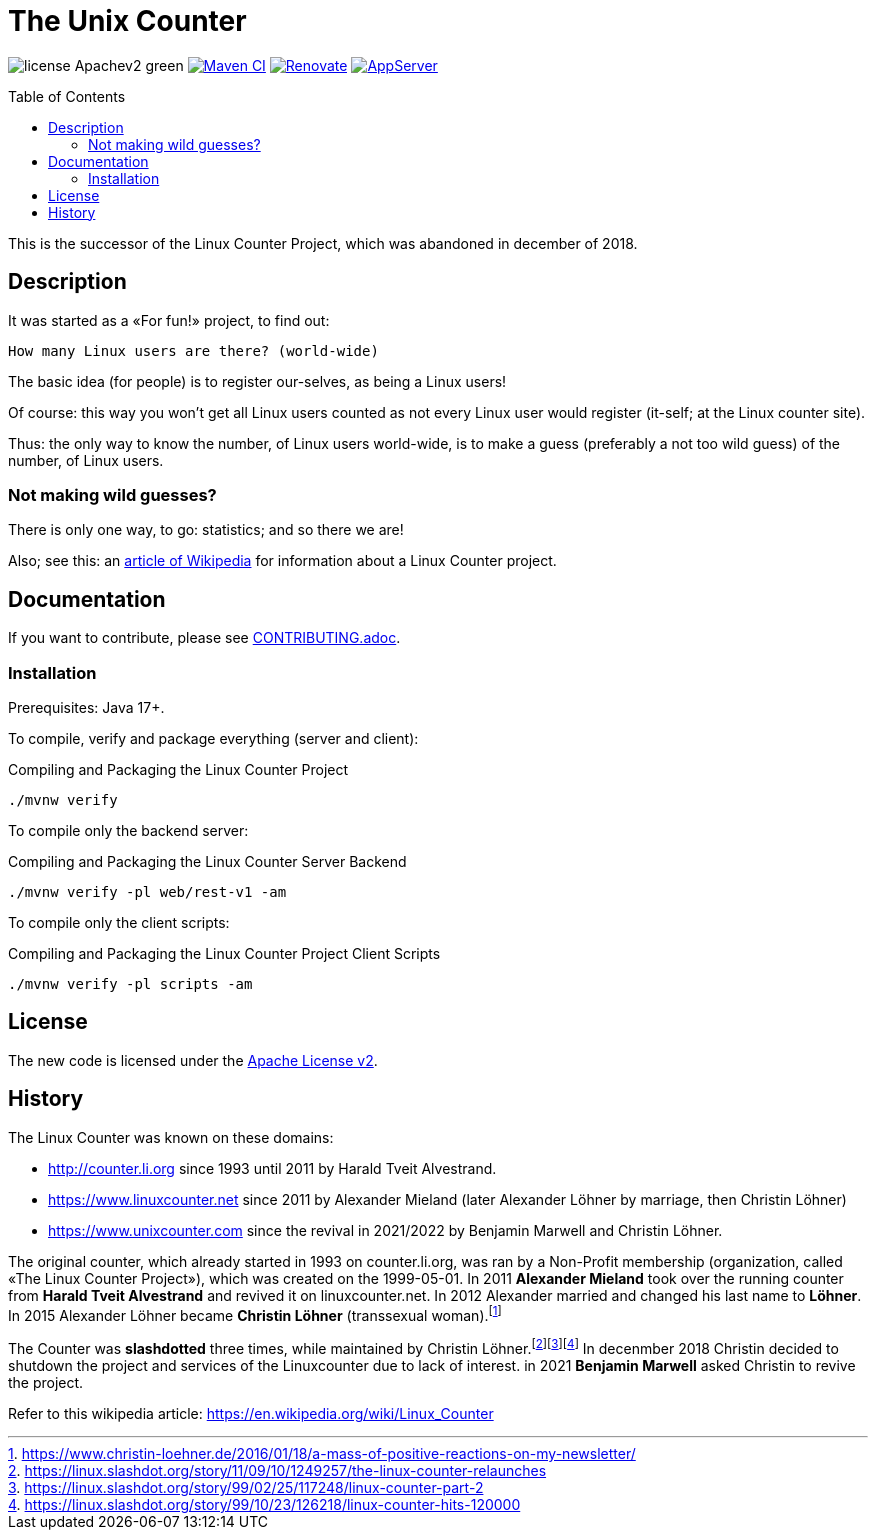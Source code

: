 = The Unix Counter
:idprefix:
:icons: font
:toc: macro

image:https://img.shields.io/badge/license-Apachev2-green[]
link:https://github.com/LinuxCounter/unixcounter/actions/workflows/maven.yaml[image:https://github.com/LinuxCounter/unixcounter/actions/workflows/maven.yaml/badge.svg[Maven CI]]
link:https://renovatebot.com[image:https://img.shields.io/badge/renovate-enabled-brightgreen.svg[Renovate]]
link:https://openliberty.io/[image:https://img.shields.io/badge/AppServer-Open%20Liberty-blue[AppServer]]

toc::[]

This is the successor of the Linux Counter Project, which was abandoned in december of 2018.

== Description

It was started as a «For fun!» project, to find out:

    How many Linux users are there? (world-wide)

The basic idea (for people) is to register our-selves, as being a Linux users!

Of course: this way you won't get all Linux users counted as not every Linux user would register (it-self; at the Linux counter site).

Thus: the only way to know the number, of Linux users world-wide, is to make a guess (preferably a not too wild guess) of the number, of Linux users.

=== Not making wild guesses?

There is only one way, to go: statistics; and so there we are!

Also; see this: an http://en.wikipedia.org/wiki/Linux_Counter[article of Wikipedia]
for information about a Linux Counter project.

== Documentation

If you want to contribute, please see link:CONTRIBUTING.adoc[].

=== Installation

Prerequisites: Java 17+.

To compile, verify and package everything (server and client):

[source,bash]
.Compiling and Packaging the Linux Counter Project
----
./mvnw verify
----

To compile only the backend server:

[source,bash]
.Compiling and Packaging the Linux Counter Server Backend
----
./mvnw verify -pl web/rest-v1 -am
----

To compile only the client scripts:

[source,bash]
.Compiling and Packaging the Linux Counter Project Client Scripts
----
./mvnw verify -pl scripts -am
----

== License

The new code is licensed under the link:LICENSE[Apache License v2].

== History

The Linux Counter was known on these domains:

* http://counter.li.org[] since 1993 until 2011 by Harald Tveit Alvestrand.
* https://www.linuxcounter.net[] since 2011 by Alexander Mieland (later Alexander Löhner by marriage, then Christin Löhner)
* https://www.unixcounter.com[] since the revival in 2021/2022 by Benjamin Marwell and Christin Löhner.

The original counter, which already started in 1993 on counter.li.org, was ran by a Non-Profit membership (organization, called «The Linux Counter Project»), which was created on the 1999-05-01. In 2011 **Alexander Mieland** took over the running counter from **Harald Tveit Alvestrand** and revived it on linuxcounter.net. In 2012 Alexander married and changed his last name to **Löhner**. In 2015 Alexander Löhner became **Christin Löhner** (transsexual woman).footnote:[https://www.christin-loehner.de/2016/01/18/a-mass-of-positive-reactions-on-my-newsletter/]

The Counter was **slashdotted** three times, while maintained by Christin Löhner.footnote:[https://linux.slashdot.org/story/11/09/10/1249257/the-linux-counter-relaunches]footnote:[https://linux.slashdot.org/story/99/02/25/117248/linux-counter-part-2]footnote:[https://linux.slashdot.org/story/99/10/23/126218/linux-counter-hits-120000] In decenmber 2018 Christin decided to shutdown the project and services of the Linuxcounter due to lack of interest. in 2021 **Benjamin Marwell** asked Christin to revive the project.

Refer to this wikipedia article: https://en.wikipedia.org/wiki/Linux_Counter[]



